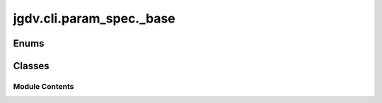  

 
.. _jgdv.cli.param_spec._base:
   
    
=========================
jgdv.cli.param_spec._base
=========================

   
.. py:module:: jgdv.cli.param_spec._base

       
 

   
 

 

 
   
        

 
 
   
Enums
-----

.. autoapisummary::

   jgdv.cli.param_spec._base._SortGroups_e

           

 
 

           
   
             
  
           
 
  
 
 
  

   
Classes
-------


.. autoapisummary::

    jgdv.cli.param_spec._base.ParamSpecBase
           
 
      
 
Module Contents
===============

 
 

.. jgdv.cli.param_spec._base._SortGroups_e:
   
.. py:class:: _SortGroups_e
   
   Bases: :py:obj:`enum.IntEnum` 
     
   Enum where members are also (and must be) ints

   
   .. py:attribute:: by_pos
      :value: 20


   .. py:attribute:: by_prefix
      :value: 10


   .. py:attribute:: head
      :value: 0


   .. py:attribute:: last
      :value: 99


 
 
 

.. _jgdv.cli.param_spec._base.ParamSpecBase:
   
.. py:class:: ParamSpecBase(/, **data: Any)
   
   Bases: :py:obj:`*PSpecMixins`, :py:obj:`pydantic.BaseModel` 
     
   Declarative CLI Parameter Spec.

   | Declares the param name (turns into {prefix}{name})
   | The value will be parsed into a given {type}, and lifted to a list or set if necessary
   | If given, can have a {default} value.
   | {insist} will cause an error if it isn't parsed

   If {prefix} is a non-empty string, then its positional, and to parse it requires no -key.
   If {prefix} is an int, then the parameter has to be in the correct place in the given args.

   Can have a {desc} to help usage.
   Can be set using a short version of the name ({prefix}{name[0]}).
   If {implicit}, will not be listed when printing a param spec collection.


   
   .. py:method:: help_str(*, force=False)

   .. py:method:: inverse() -> None

   .. py:method:: key_func(x)
      :staticmethod:


      Sort Parameters

      > -{prefix len} < name < int positional < positional < --help



   .. py:method:: key_str() -> str

      Get how the param needs to be written in the cli.

      | eg: -test or --test


   .. py:method:: key_strs() -> list[str]

      all available key-str variations


   .. py:method:: positional() -> bool

   .. py:method:: repeatable()

   .. py:method:: short() -> str

   .. py:method:: short_key_str() -> jgdv.Maybe[str]

   .. py:method:: validate_default(val)

   .. py:method:: validate_model() -> Self

   .. py:method:: validate_type(val: str | type) -> type

   .. py:attribute:: _accumulation_types
      :type:  ClassVar[list[Any]]

   .. py:attribute:: _pad
      :type:  ClassVar[int]
      :value: 15


   .. py:attribute:: _short
      :type:  jgdv.Maybe[str]
      :value: None


   .. py:attribute:: _subtypes
      :type:  dict[type, type]

   .. py:attribute:: count
      :type:  int
      :value: 1


   .. py:attribute:: default
      :type:  Any | Callable
      :value: None


   .. py:attribute:: desc
      :type:  str
      :value: 'An undescribed parameter'


   .. py:attribute:: implicit
      :type:  bool
      :value: False


   .. py:attribute:: insist
      :type:  bool
      :value: False


   .. py:attribute:: name
      :type:  str

   .. py:attribute:: prefix
      :type:  int | str
      :value: '-'


   .. py:attribute:: separator
      :type:  str | Literal[False]
      :value: False


   .. py:attribute:: type_
      :type:  pydantic.InstanceOf[type]
      :value: None


 
 
   
